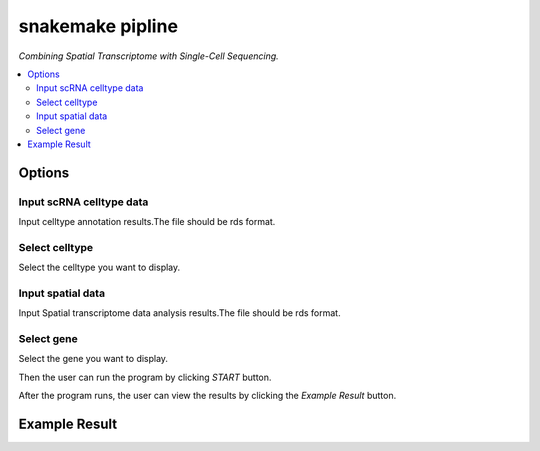 snakemake pipline
===========================

`Combining Spatial Transcriptome with Single-Cell Sequencing.`


.. image:: /images/SpatialScan2.png


.. contents::
    :local:

Options
-----------

Input scRNA celltype data
******************

Input celltype annotation results.The file should be rds format.

Select celltype
*****************************

Select the celltype you want to display.

Input spatial data
******************

Input Spatial transcriptome data analysis results.The file should be rds format.

Select gene
******************

Select the gene you want to display.


Then the user can run the program by clicking *START* button.

After the program runs, the user can view the results by clicking the *Example Result* button.

Example Result
-----------------

.. image:: /images/SpatialScan_example.png
